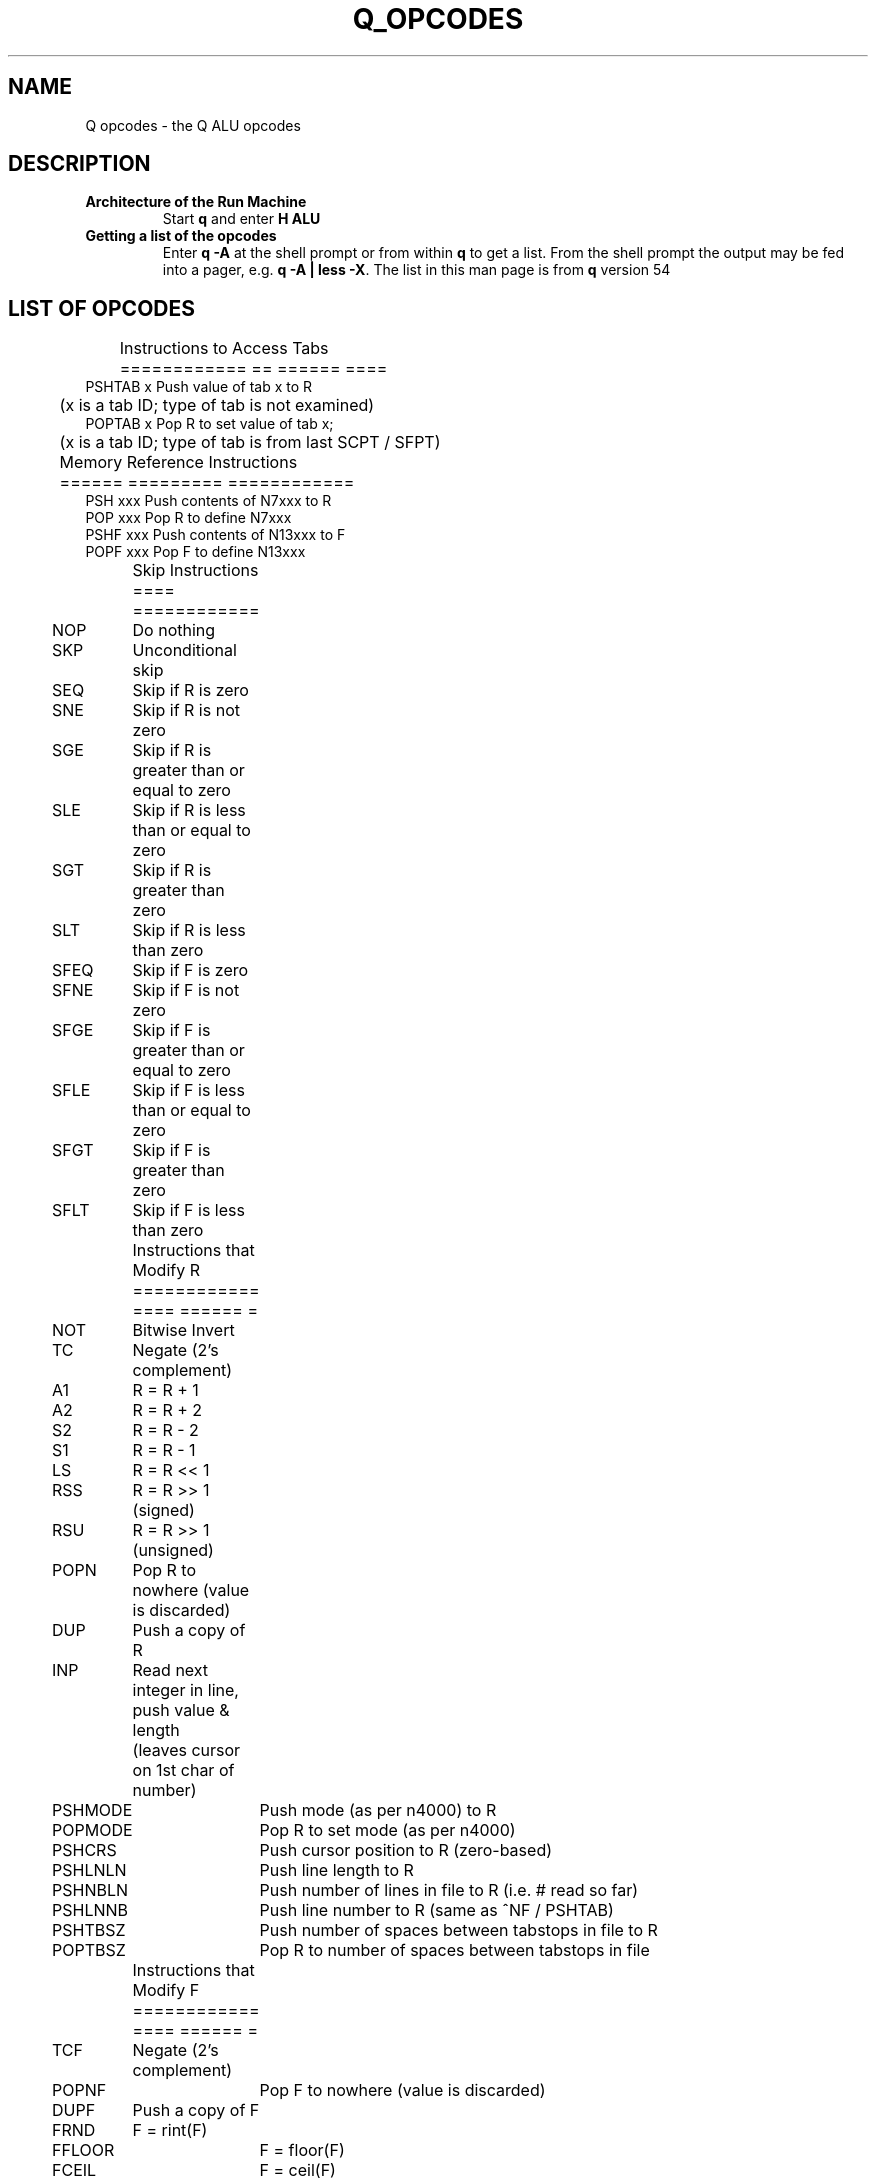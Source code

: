 .TH Q_OPCODES 5 "21 Dec 2018" q-54 "q"
.SH NAME
Q opcodes - the Q ALU opcodes
.SH DESCRIPTION
.TP
.B Architecture of the Run Machine
.br
Start \fBq\fR and enter \fBH ALU\fR
.br
.TP
.B Getting a list of the opcodes
.br
Enter \fBq\ \&-A\fR at the shell prompt or from within \fBq\fR to get a list.
From the shell prompt the output may be fed into a pager,
e.g. \fBq -A | less -X\fR.
The list in this man page is from \fBq\fR version 54
.SH LIST OF OPCODES
.nf

	 Instructions to Access Tabs
	 ============ == ====== ====
PSHTAB x Push value of tab x to R
	 (x is a tab ID; type of tab is not examined)
POPTAB x Pop R to set value of tab x;
	 (x is a tab ID; type of tab is from last SCPT / SFPT)

	 Memory Reference Instructions
	 ====== ========= ============
PSH  xxx  Push contents of N7xxx to R
POP  xxx  Pop R to define N7xxx
PSHF xxx  Push contents of N13xxx to F
POPF xxx  Pop F to define N13xxx
	 
	 Skip Instructions
	 ==== ============
NOP	 Do nothing
SKP	 Unconditional skip
SEQ	 Skip if R is zero
SNE	 Skip if R is not zero
SGE	 Skip if R is greater than or equal to zero
SLE	 Skip if R is less than or equal to zero
SGT	 Skip if R is greater than zero
SLT	 Skip if R is less than zero
SFEQ	 Skip if F is zero
SFNE	 Skip if F is not zero
SFGE	 Skip if F is greater than or equal to zero
SFLE	 Skip if F is less than or equal to zero
SFGT	 Skip if F is greater than zero
SFLT	 Skip if F is less than zero
	 
	 Instructions that Modify R
	 ============ ==== ====== =
NOT	 Bitwise Invert
TC	 Negate (2's complement)
A1	 R = R + 1
A2	 R = R + 2
S2	 R = R - 2
S1	 R = R - 1
LS	 R = R << 1
RSS	 R = R >> 1 (signed)
RSU	 R = R >> 1 (unsigned)
POPN	 Pop R to nowhere (value is discarded)
DUP	 Push a copy of R
INP	 Read next integer in line, push value & length
	 (leaves cursor on 1st char of number)
PSHMODE	 Push mode (as per n4000) to R
POPMODE	 Pop R to set mode (as per n4000)
PSHCRS	 Push cursor position to R (zero-based)
PSHLNLN	 Push line length to R
PSHNBLN	 Push number of lines in file to R (i.e. # read so far)
PSHLNNB	 Push line number to R (same as ^NF / PSHTAB)
PSHTBSZ	 Push number of spaces between tabstops in file to R
POPTBSZ	 Pop R to number of spaces between tabstops in file
	 
	 Instructions that Modify F
	 ============ ==== ====== =
TCF	 Negate (2's complement)
POPNF	 Pop F to nowhere (value is discarded)
DUPF	 Push a copy of F
FRND	 F = rint(F)
FFLOOR	 F = floor(F)
FCEIL	 F = ceil(F)
FSIN	 F = sin(F)
FCOS	 F = cos(F)
FTAN	 F = tan(F)
FLOG	 F = log(F)
FEXP	 F = exp(F)
FSQRT	 F = sqrt(F)
INPF	 Read next number in line, push value to F & length to R
	 (leaves cursor on 1st char of number)
FQVERSN	 Push Q version to F
	 
	 Immediate Data Instructions
	 ========= ==== ============
PS0	 Push constant 0 to R
PS1	 Push constant 1 to R
PS2	 Push constant 2 to R
PS4	 Push constant 4 to R
PS8	 Push constant 8 to R
PS16	 Push constant 16 to R
PS32	 Push constant 32 to R
PS64	 Push constant 64 to R
PS128	 Push constant 128 to R
PS256	 Push constant 256 to R
PS512	 Push constant 512 to R
PS1024	 Push constant 1024 to R
PS2048	 Push constant 2048 to R
PS4096	 Push constant 4096 to R
PS8192	 Push constant 8192 to R
PS2P14	 Push constant 16384 (2**14) to R
PS2P15	 Push constant 32768 (2**15) to R
PS2P16	 Push constant 65536 (2**16) to R
PS2P17	 Push constant 131072 (2**17) to R
PS2P18	 Push constant 262144 (2**18) to R
PS2P19	 Push constant 524288 (2**19) to R
PS2P20	 Push constant 1048576 (2**20) to R
PS2P21	 Push constant 2097152 (2**21) to R
PS2P22	 Push constant 4194304 (2**22) to R
PS2P23	 Push constant 8388608 (2**23) to R
PS2P24	 Push constant 16777216 (2**24) to R
PS2P25	 Push constant 33554432 (2**25) to R
PS2P26	 Push constant 67108864 (2**26) to R
PS2P27	 Push constant 134217728 (2**27) to R
PS2P28	 Push constant 268435456 (2**28) to R
PS2P29	 Push constant 536870912 (2**29) to R
PS2P30	 Push constant 1073741824 (2**30) to R
PS2P31	 Push constant 2147483648 (2**31) to R
	 
	 Instructions with 2 operands
	 ============ ==== = ========
	 (These have the same effect as:-
	     pop A; pop B; push A {instr} B (or FP equivalents)
	 except attempted divide by zero leaves the registers unchanged)
ADD	 Add
SUB	 Subtract
MPY	 Multiply
DIV	 Divide
MOD	 Modulus
AND	 Bitwise AND
OR	 Bitwise OR
XOR	 Bitwise EXCLUSIVE OR
ADDF	 Add F
SUBF	 Subtract F
MPYF	 Multiply F
DIVF	 Divide F
	 
	 FP (double) <==> Integer (long)
	 == ======== ==== ======= ======
POPFR	 Pop F; push (long) to R
POPRF	 Pop R; push (double) to F
	 
	 Index Register Instructions
	 ===== ======== ============
INDX	 Index next PSH[F] or POP[F]
PSHX	 Push contents of X to R
POPX	 Pop R to define value of X
SXEQ	 Skip if X is zero
SXNE	 Skip if X is not zero
SXGE	 Skip if X is greater than or equal to zero
SXLE	 Skip if X is less than or equal to zero
SXGT	 Skip if X is greater than zero
SXLT	 Skip if X is less than zero
A1X	 X = X + 1
A2X	 X = X + 2
S2X	 X = X - 2
S1X	 X = X - 1
	 
	 Control Instructions
	 ======= ============
DMP	 Dump Registers
RST	 Reset Registers to initial state
ZAM	 Zeroise All Memory
SCPT	 Store Cursor Position Tabs (initial setting, also after RST)
SFPT	 Store File Position Tabs
.fi
